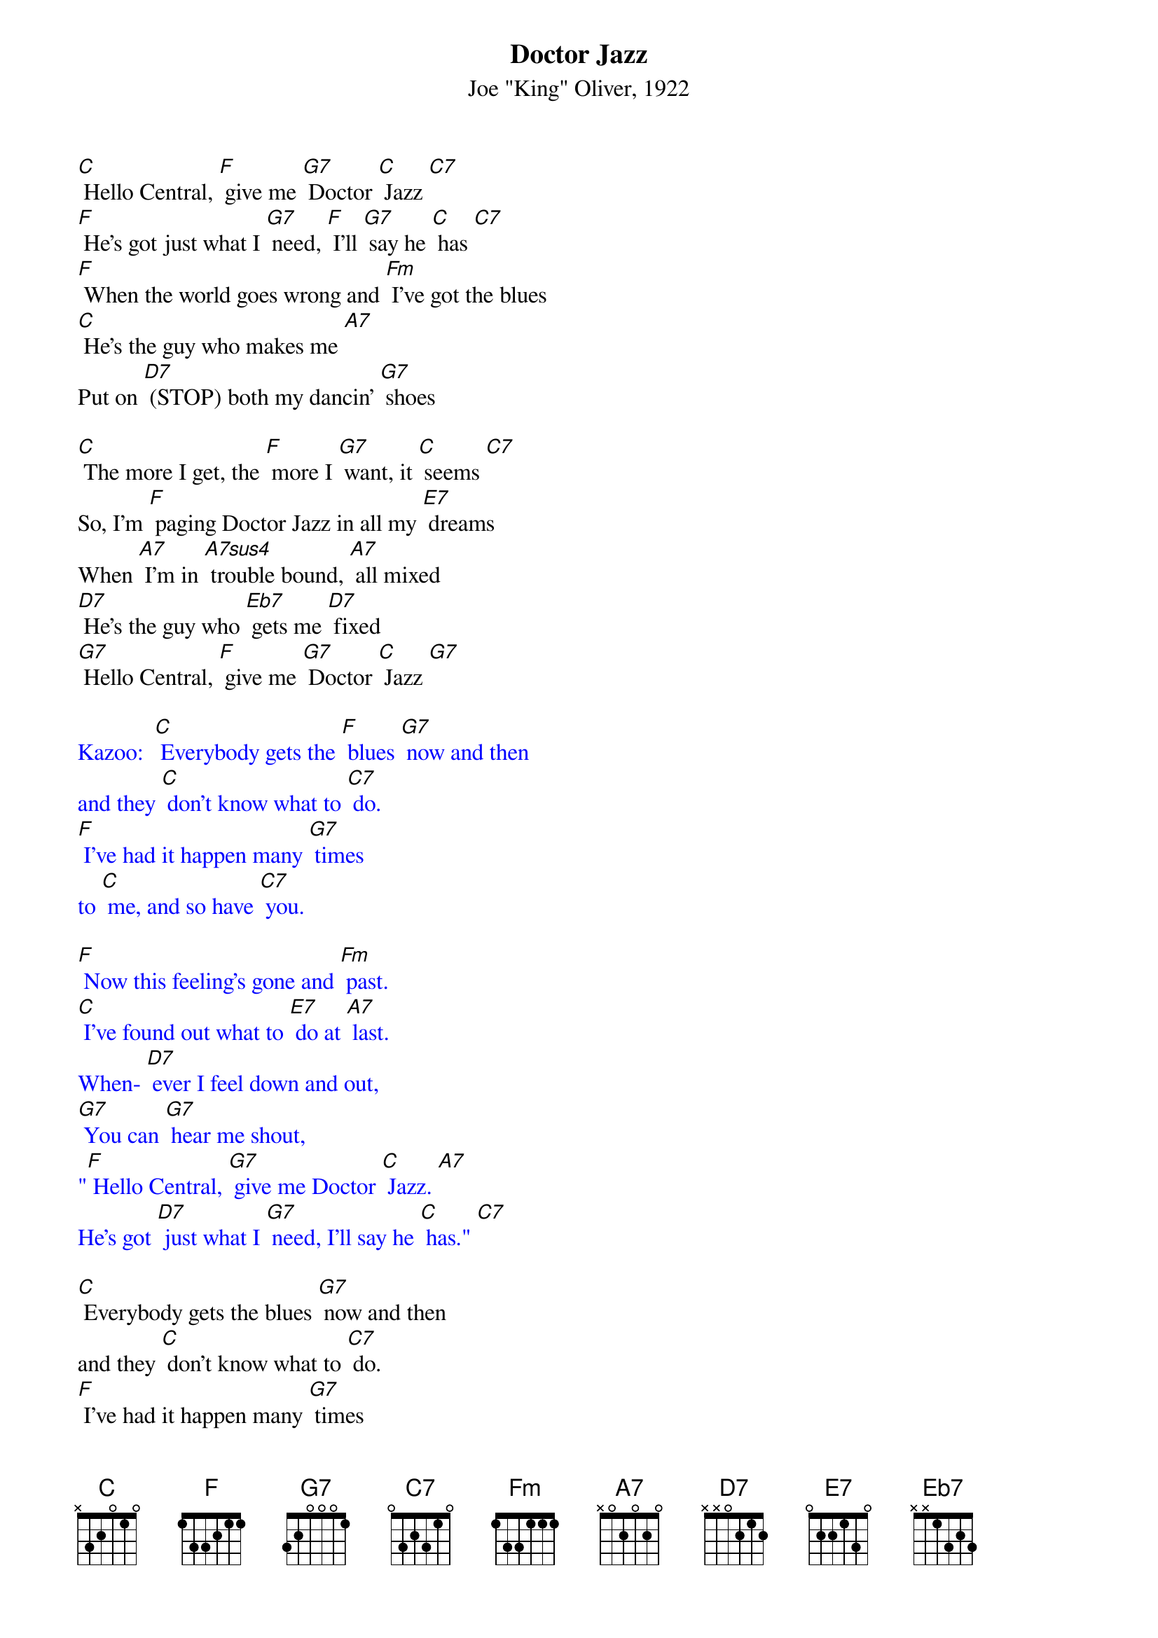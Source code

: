 {t: Doctor Jazz}
{st: Joe "King" Oliver, 1922}

[C] Hello Central, [F] give me [G7] Doctor [C] Jazz [C7]
[F] He's got just what I [G7] need, [F] I'll [G7] say he [C] has [C7]
[F] When the world goes wrong and [Fm] I've got the blues
[C] He's the guy who makes me [A7]
Put on [D7] (STOP) both my dancin' [G7] shoes

[C] The more I get, the [F] more I [G7] want, it [C] seems [C7]
So, I'm [F] paging Doctor Jazz in all my [E7] dreams
When [A7] I'm in [A7sus4] trouble bound, [A7] all mixed
[D7] He's the guy who [Eb7] gets me [D7] fixed
[G7] Hello Central, [F] give me [G7] Doctor [C] Jazz [G7]

{textcolour: blue}
Kazoo:  [C] Everybody gets the [F] blues [G7] now and then
and they [C] don't know what to [C7] do.
[F] I've had it happen many [G7] times
to [C] me, and so have [C7] you.

[F] Now this feeling's gone and [Fm] past.
[C] I've found out what to [E7] do at [A7] last.
When- [D7] ever I feel down and out,
[G7] You can [G7] hear me shout,
"[F] Hello Central, [G7] give me Doctor [C] Jazz. [A7]
He's got [D7] just what I [G7] need, I'll say he [C] has." [C7]
{textcolour}

[C] Everybody gets the blues [G7] now and then
and they [C] don't know what to [C7] do.
[F] I've had it happen many [G7] times
to [C] me, and so have [C7] you.

[F] Now this feeling's gone and [Fm] passed.
[C] I've found out what to [E7] do at [A7] last.
When- [D7] ever I feel [Eb7] down and [D7] out,
[G7] (STOP) You can [G7] hear me shout,
"[F] Hello Central, [G7] give me Doctor [C] Jazz. [A7]
He's got [D7] just what I [G7] need, I'll say he [C] has." [A7]
He's got [D7] just what I [G7] need, I'll [F] say [G7] he [C] has."
[F] [G7] [C] [C7]
